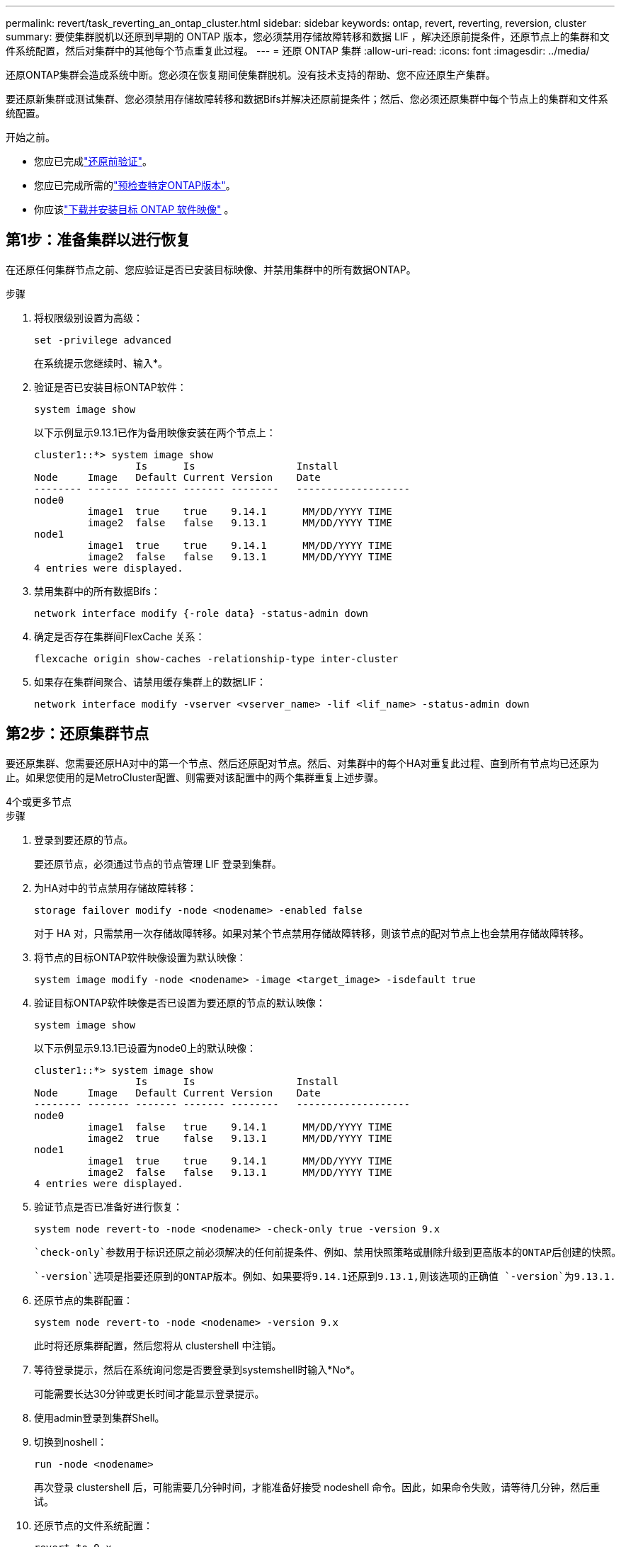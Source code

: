 ---
permalink: revert/task_reverting_an_ontap_cluster.html 
sidebar: sidebar 
keywords: ontap, revert, reverting, reversion, cluster 
summary: 要使集群脱机以还原到早期的 ONTAP 版本，您必须禁用存储故障转移和数据 LIF ，解决还原前提条件，还原节点上的集群和文件系统配置，然后对集群中的其他每个节点重复此过程。 
---
= 还原 ONTAP 集群
:allow-uri-read: 
:icons: font
:imagesdir: ../media/


[role="lead"]
还原ONTAP集群会造成系统中断。您必须在恢复期间使集群脱机。没有技术支持的帮助、您不应还原生产集群。

要还原新集群或测试集群、您必须禁用存储故障转移和数据Bifs并解决还原前提条件；然后、您必须还原集群中每个节点上的集群和文件系统配置。

.开始之前。
* 您应已完成link:task_things_to_verify_before_revert.html["还原前验证"]。
* 您应已完成所需的link:concept_pre_revert_checks.html["预检查特定ONTAP版本"]。
* 你应该link:task_download_and_install_ontap_software_image.html["下载并安装目标 ONTAP 软件映像"] 。




== 第1步：准备集群以进行恢复

在还原任何集群节点之前、您应验证是否已安装目标映像、并禁用集群中的所有数据ONTAP。

.步骤
. 将权限级别设置为高级：
+
[source, cli]
----
set -privilege advanced
----
+
在系统提示您继续时、输入*。

. 验证是否已安装目标ONTAP软件：
+
[source, cli]
----
system image show
----
+
以下示例显示9.13.1已作为备用映像安装在两个节点上：

+
[listing]
----
cluster1::*> system image show
                 Is      Is                 Install
Node     Image   Default Current Version    Date
-------- ------- ------- ------- --------   -------------------
node0
         image1  true    true    9.14.1      MM/DD/YYYY TIME
         image2  false   false   9.13.1      MM/DD/YYYY TIME
node1
         image1  true    true    9.14.1      MM/DD/YYYY TIME
         image2  false   false   9.13.1      MM/DD/YYYY TIME
4 entries were displayed.
----
. 禁用集群中的所有数据Bifs：
+
[source, cli]
----
network interface modify {-role data} -status-admin down
----
. 确定是否存在集群间FlexCache 关系：
+
[source, cli]
----
flexcache origin show-caches -relationship-type inter-cluster
----
. 如果存在集群间聚合、请禁用缓存集群上的数据LIF：
+
[source, cli]
----
network interface modify -vserver <vserver_name> -lif <lif_name> -status-admin down
----




== 第2步：还原集群节点

要还原集群、您需要还原HA对中的第一个节点、然后还原配对节点。然后、对集群中的每个HA对重复此过程、直到所有节点均已还原为止。如果您使用的是MetroCluster配置、则需要对该配置中的两个集群重复上述步骤。

[role="tabbed-block"]
====
.4个或更多节点
--
.步骤
. 登录到要还原的节点。
+
要还原节点，必须通过节点的节点管理 LIF 登录到集群。

. 为HA对中的节点禁用存储故障转移：
+
[source, cli]
----
storage failover modify -node <nodename> -enabled false
----
+
对于 HA 对，只需禁用一次存储故障转移。如果对某个节点禁用存储故障转移，则该节点的配对节点上也会禁用存储故障转移。

. 将节点的目标ONTAP软件映像设置为默认映像：
+
[source, cli]
----
system image modify -node <nodename> -image <target_image> -isdefault true
----
. 验证目标ONTAP软件映像是否已设置为要还原的节点的默认映像：
+
[source, cli]
----
system image show
----
+
以下示例显示9.13.1已设置为node0上的默认映像：

+
[listing]
----
cluster1::*> system image show
                 Is      Is                 Install
Node     Image   Default Current Version    Date
-------- ------- ------- ------- --------   -------------------
node0
         image1  false   true    9.14.1      MM/DD/YYYY TIME
         image2  true    false   9.13.1      MM/DD/YYYY TIME
node1
         image1  true    true    9.14.1      MM/DD/YYYY TIME
         image2  false   false   9.13.1      MM/DD/YYYY TIME
4 entries were displayed.
----
. 验证节点是否已准备好进行恢复：
+
[source, cli]
----
system node revert-to -node <nodename> -check-only true -version 9.x
----
+
 `check-only`参数用于标识还原之前必须解决的任何前提条件、例如、禁用快照策略或删除升级到更高版本的ONTAP后创建的快照。

+
 `-version`选项是指要还原到的ONTAP版本。例如、如果要将9.14.1还原到9.13.1,则该选项的正确值 `-version`为9.13.1.

. 还原节点的集群配置：
+
[source, cli]
----
system node revert-to -node <nodename> -version 9.x
----
+
此时将还原集群配置，然后您将从 clustershell 中注销。

. 等待登录提示，然后在系统询问您是否要登录到systemshell时输入*No*。
+
可能需要长达30分钟或更长时间才能显示登录提示。

. 使用admin登录到集群Shell。
. 切换到noshell：
+
[source, cli]
----
run -node <nodename>
----
+
再次登录 clustershell 后，可能需要几分钟时间，才能准备好接受 nodeshell 命令。因此，如果命令失败，请等待几分钟，然后重试。

. 还原节点的文件系统配置：
+
[source, cli]
----
revert_to 9.x
----
+
此命令将验证节点的文件系统配置是否已准备好还原，然后还原该配置。如果确定了任何前提条件、则必须先解决这些前提条件、然后重新运行 `revert_to`命令。

+

NOTE: 使用系统控制台监控还原过程可显示比 nodeshell 更多的详细信息。

+
如果 autoboot 为 true ，则在命令完成后，节点将重新启动到 ONTAP 。

+
如果autoboot为false、则在命令完成后、将显示Loader提示符。输入 `yes`以还原、然后使用 `boot_ontap`手动重新启动节点。

. 节点重新启动后、确认新软件是否正在运行：
+
[source, cli]
----
system node image show
----
+
在以下示例中， image1 是新的 ONTAP 版本，并设置为 node0 上的当前版本：

+
[listing]
----
cluster1::*> system node image show
                 Is      Is                 Install
Node     Image   Default Current Version    Date
-------- ------- ------- ------- --------   -------------------
node0
         image1  true    true    X.X.X       MM/DD/YYYY TIME
         image2  false   false   Y.Y.Y      MM/DD/YYYY TIME
node1
         image1  true    false   X.X.X      MM/DD/YYYY TIME
         image2  false   true    Y.Y.Y      MM/DD/YYYY TIME
4 entries were displayed.
----
. 验证节点的还原状态是否为complete：
+
[source, cli]
----
system node upgrade-revert show -node <nodename>
----
+
此状态应显示为"完成"、"不需要"或"未返回任何表条目"。

. 对HA对中的另一个节点重复上述步骤、然后对其他每个HA对重复上述步骤。
+
如果您使用的是MetroCluster配置、则需要对配置中的两个集群重复这些步骤

. 还原所有节点后、为集群重新启用高可用性：
+
[source, cli]
----
storage failover modify -node* -enabled true
----


--
.2 节点集群
--
. 登录到要还原的节点。
+
要还原节点，必须通过节点的节点管理 LIF 登录到集群。

. 禁用集群高可用性(HA)：
+
[source, cli]
----
cluster ha modify -configured false
----
. 禁用存储故障转移：
+
[source, cli]
----
storage failover modify -node <nodename> -enabled false
----
+
对于 HA 对，只需禁用一次存储故障转移。如果对某个节点禁用存储故障转移，则该节点的配对节点上也会禁用存储故障转移。

. 将节点的目标ONTAP软件映像设置为默认映像：
+
[source, cli]
----
system image modify -node <nodename> -image <target_image> -isdefault true
----
. 验证目标ONTAP软件映像是否已设置为要还原的节点的默认映像：
+
[source, cli]
----
system image show
----
+
以下示例显示9.13.1已设置为node0上的默认映像：

+
[listing]
----
cluster1::*> system image show
                 Is      Is                 Install
Node     Image   Default Current Version    Date
-------- ------- ------- ------- --------   -------------------
node0
         image1  false   true    9.14.1      MM/DD/YYYY TIME
         image2  true    false   9.13.1      MM/DD/YYYY TIME
node1
         image1  true    true    9.14.1      MM/DD/YYYY TIME
         image2  false   false   9.13.1      MM/DD/YYYY TIME
4 entries were displayed.
----
. 检查节点当前是否持有eps龙：
+
[source, cli]
----
cluster show -node <nodename>
----
+
以下示例显示该节点持有 epsilon ：

+
[listing]
----
cluster1::*> cluster show -node node1

          Node: node1
          UUID: 026efc12-ac1a-11e0-80ed-0f7eba8fc313
       Epsilon: true
   Eligibility: true
        Health: true
----
+
.. 如果此节点持有eps龙、请在该节点上将eps龙 标记为false、以便eps龙 可以传输到该节点的配对节点：
+
[source, cli]
----
cluster modify -node <nodename> -epsilon false
----
.. 通过在配对节点上将eps龙 标记为true、将eps龙 传输到该节点的配对节点：
+
[source, cli]
----
cluster modify -node <node_partner_name> -epsilon true
----


. 验证节点是否已准备好进行恢复：
+
[source, cli]
----
system node revert-to -node <nodename> -check-only true -version 9.x
----
+
 `check-only`参数用于标识还原前必须解决的任何条件、例如禁用快照策略或删除升级到更高版本的ONTAP后创建的快照。

+
 `-version`选项是指要还原到的ONTAP版本。例如、如果要将9.14.1还原到9.13.1,则该选项的正确值 `-version`为9.13.1.

+
此时将还原集群配置，然后您将从 clustershell 中注销。

. 还原节点的集群配置：
+
[source, cli]
----
system node revert-to -node <nodename> -version 9.x
----
. 等待出现登录提示、然后在系统询问您是否要登录到systemshell时输入 `No`。
+
可能需要长达30分钟或更长时间才能显示登录提示。

. 使用admin登录到集群Shell。
. 切换到noshell：
+
[source, cli]
----
run -node <nodename>
----
+
再次登录 clustershell 后，可能需要几分钟时间，才能准备好接受 nodeshell 命令。因此，如果命令失败，请等待几分钟，然后重试。

. 还原节点的文件系统配置：
+
[source, cli]
----
revert_to 9.x
----
+
此命令将验证节点的文件系统配置是否已准备好还原，然后还原该配置。如果确定了任何前提条件、则必须先解决这些前提条件、然后重新运行 `revert_to`命令。

+

NOTE: 使用系统控制台监控还原过程可显示比 nodeshell 更多的详细信息。

+
如果 autoboot 为 true ，则在命令完成后，节点将重新启动到 ONTAP 。

+
如果 autoboot 为 false ，则在命令完成后，将显示 LOADER 提示符。输入 ... `yes` 还原、然后使用 `boot_ontap` 手动重新启动节点。

. 节点重新启动后、确认新软件是否正在运行：
+
[source, cli]
----
system node image show
----
+
在以下示例中， image1 是新的 ONTAP 版本，并设置为 node0 上的当前版本：

+
[listing]
----
cluster1::*> system node image show
                 Is      Is                 Install
Node     Image   Default Current Version    Date
-------- ------- ------- ------- --------   -------------------
node0
         image1  true    true    X.X.X       MM/DD/YYYY TIME
         image2  false   false   Y.Y.Y      MM/DD/YYYY TIME
node1
         image1  true    false   X.X.X      MM/DD/YYYY TIME
         image2  false   true    Y.Y.Y      MM/DD/YYYY TIME
4 entries were displayed.
----
. 验证节点的还原状态是否为complete：
+
[source, cli]
----
system node upgrade-revert show -node <nodename>
----
+
此状态应显示为"完成"、"不需要"或"未返回任何表条目"。

. 对HA对中的另一个节点重复上述步骤。
. 还原两个节点后、为集群重新启用高可用性：
+
[source, cli]
----
cluster ha modify -configured true
----
. 在两个节点上重新启用存储故障转移：
+
[source, cli]
----
storage failover modify -node <nodename> -enabled true
----


--
====
.相关信息
* link:https://docs.netapp.com/us-en/ontap-cli/storage-failover-modify.html["存储故障转移修改"^]


